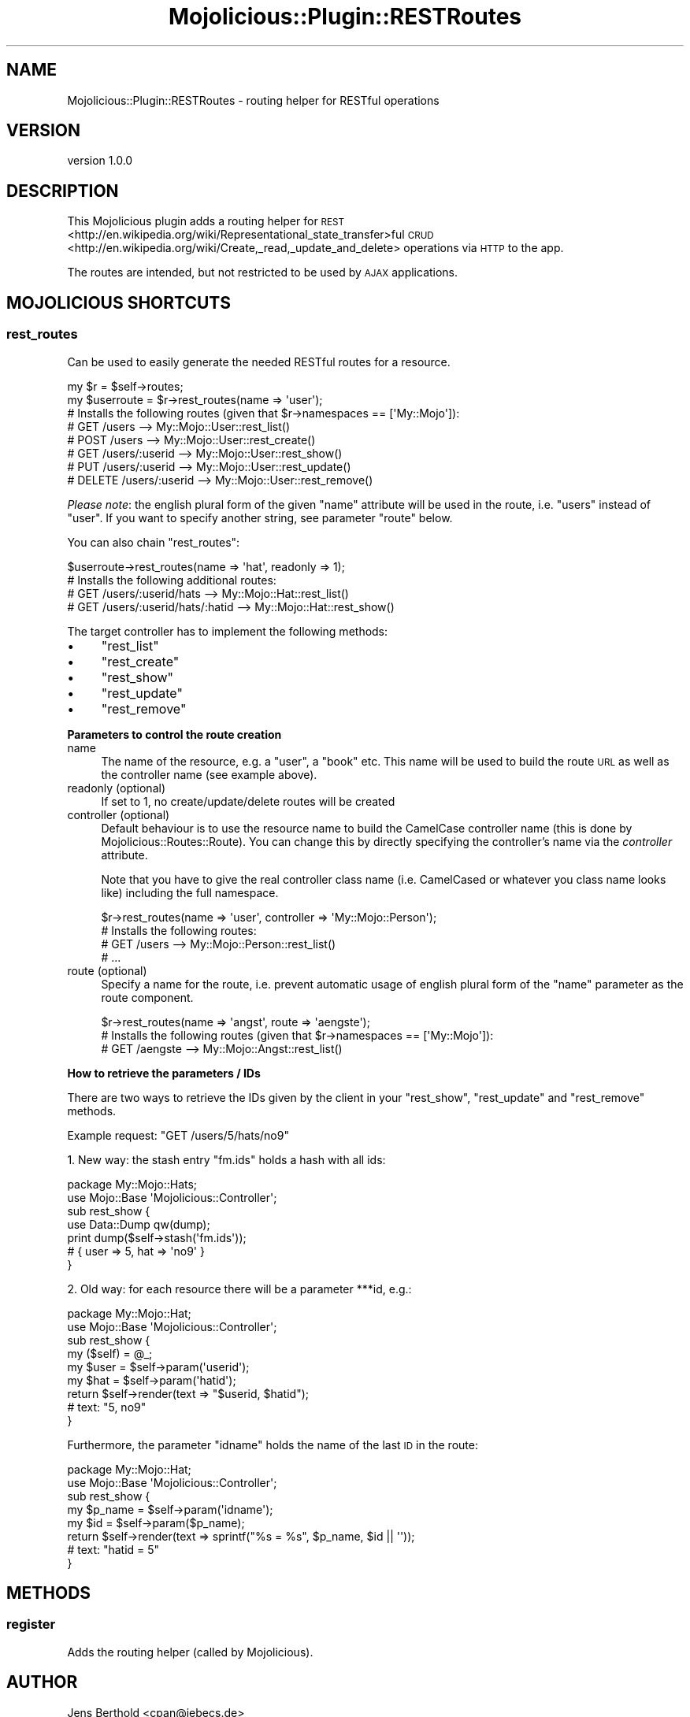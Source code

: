 .\" Automatically generated by Pod::Man 4.14 (Pod::Simple 3.40)
.\"
.\" Standard preamble:
.\" ========================================================================
.de Sp \" Vertical space (when we can't use .PP)
.if t .sp .5v
.if n .sp
..
.de Vb \" Begin verbatim text
.ft CW
.nf
.ne \\$1
..
.de Ve \" End verbatim text
.ft R
.fi
..
.\" Set up some character translations and predefined strings.  \*(-- will
.\" give an unbreakable dash, \*(PI will give pi, \*(L" will give a left
.\" double quote, and \*(R" will give a right double quote.  \*(C+ will
.\" give a nicer C++.  Capital omega is used to do unbreakable dashes and
.\" therefore won't be available.  \*(C` and \*(C' expand to `' in nroff,
.\" nothing in troff, for use with C<>.
.tr \(*W-
.ds C+ C\v'-.1v'\h'-1p'\s-2+\h'-1p'+\s0\v'.1v'\h'-1p'
.ie n \{\
.    ds -- \(*W-
.    ds PI pi
.    if (\n(.H=4u)&(1m=24u) .ds -- \(*W\h'-12u'\(*W\h'-12u'-\" diablo 10 pitch
.    if (\n(.H=4u)&(1m=20u) .ds -- \(*W\h'-12u'\(*W\h'-8u'-\"  diablo 12 pitch
.    ds L" ""
.    ds R" ""
.    ds C` ""
.    ds C' ""
'br\}
.el\{\
.    ds -- \|\(em\|
.    ds PI \(*p
.    ds L" ``
.    ds R" ''
.    ds C`
.    ds C'
'br\}
.\"
.\" Escape single quotes in literal strings from groff's Unicode transform.
.ie \n(.g .ds Aq \(aq
.el       .ds Aq '
.\"
.\" If the F register is >0, we'll generate index entries on stderr for
.\" titles (.TH), headers (.SH), subsections (.SS), items (.Ip), and index
.\" entries marked with X<> in POD.  Of course, you'll have to process the
.\" output yourself in some meaningful fashion.
.\"
.\" Avoid warning from groff about undefined register 'F'.
.de IX
..
.nr rF 0
.if \n(.g .if rF .nr rF 1
.if (\n(rF:(\n(.g==0)) \{\
.    if \nF \{\
.        de IX
.        tm Index:\\$1\t\\n%\t"\\$2"
..
.        if !\nF==2 \{\
.            nr % 0
.            nr F 2
.        \}
.    \}
.\}
.rr rF
.\"
.\" Accent mark definitions (@(#)ms.acc 1.5 88/02/08 SMI; from UCB 4.2).
.\" Fear.  Run.  Save yourself.  No user-serviceable parts.
.    \" fudge factors for nroff and troff
.if n \{\
.    ds #H 0
.    ds #V .8m
.    ds #F .3m
.    ds #[ \f1
.    ds #] \fP
.\}
.if t \{\
.    ds #H ((1u-(\\\\n(.fu%2u))*.13m)
.    ds #V .6m
.    ds #F 0
.    ds #[ \&
.    ds #] \&
.\}
.    \" simple accents for nroff and troff
.if n \{\
.    ds ' \&
.    ds ` \&
.    ds ^ \&
.    ds , \&
.    ds ~ ~
.    ds /
.\}
.if t \{\
.    ds ' \\k:\h'-(\\n(.wu*8/10-\*(#H)'\'\h"|\\n:u"
.    ds ` \\k:\h'-(\\n(.wu*8/10-\*(#H)'\`\h'|\\n:u'
.    ds ^ \\k:\h'-(\\n(.wu*10/11-\*(#H)'^\h'|\\n:u'
.    ds , \\k:\h'-(\\n(.wu*8/10)',\h'|\\n:u'
.    ds ~ \\k:\h'-(\\n(.wu-\*(#H-.1m)'~\h'|\\n:u'
.    ds / \\k:\h'-(\\n(.wu*8/10-\*(#H)'\z\(sl\h'|\\n:u'
.\}
.    \" troff and (daisy-wheel) nroff accents
.ds : \\k:\h'-(\\n(.wu*8/10-\*(#H+.1m+\*(#F)'\v'-\*(#V'\z.\h'.2m+\*(#F'.\h'|\\n:u'\v'\*(#V'
.ds 8 \h'\*(#H'\(*b\h'-\*(#H'
.ds o \\k:\h'-(\\n(.wu+\w'\(de'u-\*(#H)/2u'\v'-.3n'\*(#[\z\(de\v'.3n'\h'|\\n:u'\*(#]
.ds d- \h'\*(#H'\(pd\h'-\w'~'u'\v'-.25m'\f2\(hy\fP\v'.25m'\h'-\*(#H'
.ds D- D\\k:\h'-\w'D'u'\v'-.11m'\z\(hy\v'.11m'\h'|\\n:u'
.ds th \*(#[\v'.3m'\s+1I\s-1\v'-.3m'\h'-(\w'I'u*2/3)'\s-1o\s+1\*(#]
.ds Th \*(#[\s+2I\s-2\h'-\w'I'u*3/5'\v'-.3m'o\v'.3m'\*(#]
.ds ae a\h'-(\w'a'u*4/10)'e
.ds Ae A\h'-(\w'A'u*4/10)'E
.    \" corrections for vroff
.if v .ds ~ \\k:\h'-(\\n(.wu*9/10-\*(#H)'\s-2\u~\d\s+2\h'|\\n:u'
.if v .ds ^ \\k:\h'-(\\n(.wu*10/11-\*(#H)'\v'-.4m'^\v'.4m'\h'|\\n:u'
.    \" for low resolution devices (crt and lpr)
.if \n(.H>23 .if \n(.V>19 \
\{\
.    ds : e
.    ds 8 ss
.    ds o a
.    ds d- d\h'-1'\(ga
.    ds D- D\h'-1'\(hy
.    ds th \o'bp'
.    ds Th \o'LP'
.    ds ae ae
.    ds Ae AE
.\}
.rm #[ #] #H #V #F C
.\" ========================================================================
.\"
.IX Title "Mojolicious::Plugin::RESTRoutes 3"
.TH Mojolicious::Plugin::RESTRoutes 3 "2017-01-19" "perl v5.32.0" "User Contributed Perl Documentation"
.\" For nroff, turn off justification.  Always turn off hyphenation; it makes
.\" way too many mistakes in technical documents.
.if n .ad l
.nh
.SH "NAME"
Mojolicious::Plugin::RESTRoutes \- routing helper for RESTful operations
.SH "VERSION"
.IX Header "VERSION"
version 1.0.0
.SH "DESCRIPTION"
.IX Header "DESCRIPTION"
This Mojolicious plugin adds a routing helper for
\&\s-1REST\s0 <http://en.wikipedia.org/wiki/Representational_state_transfer>ful
\&\s-1CRUD\s0 <http://en.wikipedia.org/wiki/Create,_read,_update_and_delete>
operations via \s-1HTTP\s0 to the app.
.PP
The routes are intended, but not restricted to be used by \s-1AJAX\s0 applications.
.SH "MOJOLICIOUS SHORTCUTS"
.IX Header "MOJOLICIOUS SHORTCUTS"
.SS "rest_routes"
.IX Subsection "rest_routes"
Can be used to easily generate the needed RESTful routes for a resource.
.PP
.Vb 2
\&    my $r = $self\->routes;
\&    my $userroute = $r\->rest_routes(name => \*(Aquser\*(Aq);
\&
\&    # Installs the following routes (given that $r\->namespaces == [\*(AqMy::Mojo\*(Aq]):
\&    #    GET /users                      \-\-> My::Mojo::User::rest_list()
\&    #   POST /users                      \-\-> My::Mojo::User::rest_create()
\&    #    GET /users/:userid              \-\-> My::Mojo::User::rest_show()
\&    #    PUT /users/:userid              \-\-> My::Mojo::User::rest_update()
\&    # DELETE /users/:userid              \-\-> My::Mojo::User::rest_remove()
.Ve
.PP
\&\fIPlease note\fR: the english plural form of the given \f(CW\*(C`name\*(C'\fR attribute will be
used in the route, i.e. \*(L"users\*(R" instead of \*(L"user\*(R". If you want to specify
another string, see parameter \f(CW\*(C`route\*(C'\fR below.
.PP
You can also chain \f(CW\*(C`rest_routes\*(C'\fR:
.PP
.Vb 1
\&    $userroute\->rest_routes(name => \*(Aqhat\*(Aq, readonly => 1);
\&
\&    # Installs the following additional routes:
\&    #    GET /users/:userid/hats         \-\-> My::Mojo::Hat::rest_list()
\&    #    GET /users/:userid/hats/:hatid  \-\-> My::Mojo::Hat::rest_show()
.Ve
.PP
The target controller has to implement the following methods:
.IP "\(bu" 4
\&\f(CW\*(C`rest_list\*(C'\fR
.IP "\(bu" 4
\&\f(CW\*(C`rest_create\*(C'\fR
.IP "\(bu" 4
\&\f(CW\*(C`rest_show\*(C'\fR
.IP "\(bu" 4
\&\f(CW\*(C`rest_update\*(C'\fR
.IP "\(bu" 4
\&\f(CW\*(C`rest_remove\*(C'\fR
.PP
\&\fBParameters to control the route creation\fR
.IP "name" 4
.IX Item "name"
The name of the resource, e.g. a \*(L"user\*(R", a \*(L"book\*(R" etc. This name will be used to
build the route \s-1URL\s0 as well as the controller name (see example above).
.IP "readonly (optional)" 4
.IX Item "readonly (optional)"
If set to 1, no create/update/delete routes will be created
.IP "controller (optional)" 4
.IX Item "controller (optional)"
Default behaviour is to use the resource name to build the CamelCase controller
name (this is done by Mojolicious::Routes::Route). You can change this by
directly specifying the controller's name via the \fIcontroller\fR attribute.
.Sp
Note that you have to give the real controller class name (i.e. CamelCased or
whatever you class name looks like) including the full namespace.
.Sp
.Vb 1
\&    $r\->rest_routes(name => \*(Aquser\*(Aq, controller => \*(AqMy::Mojo::Person\*(Aq);
\&
\&    # Installs the following routes:
\&    #    GET /users         \-\-> My::Mojo::Person::rest_list()
\&    #    ...
.Ve
.IP "route (optional)" 4
.IX Item "route (optional)"
Specify a name for the route, i.e. prevent automatic usage of english plural
form of the \f(CW\*(C`name\*(C'\fR parameter as the route component.
.Sp
.Vb 1
\&    $r\->rest_routes(name => \*(Aqangst\*(Aq, route => \*(Aqaengste\*(Aq);
\&
\&    # Installs the following routes (given that $r\->namespaces == [\*(AqMy::Mojo\*(Aq]):
\&    #    GET /aengste       \-\-> My::Mojo::Angst::rest_list()
.Ve
.PP
\&\fBHow to retrieve the parameters / IDs\fR
.PP
There are two ways to retrieve the IDs given by the client in your \f(CW\*(C`rest_show\*(C'\fR,
\&\f(CW\*(C`rest_update\*(C'\fR and \f(CW\*(C`rest_remove\*(C'\fR methods.
.PP
Example request: \f(CW\*(C`GET /users/5/hats/no9\*(C'\fR
.PP
1. New way: the stash entry \f(CW\*(C`fm.ids\*(C'\fR holds a hash with all ids:
.PP
.Vb 2
\&    package My::Mojo::Hats;
\&    use Mojo::Base \*(AqMojolicious::Controller\*(Aq;
\&
\&    sub rest_show {
\&        use Data::Dump qw(dump);
\&        print dump($self\->stash(\*(Aqfm.ids\*(Aq));
\&
\&        # { user => 5, hat => \*(Aqno9\*(Aq }
\&    }
.Ve
.PP
2. Old way: for each resource there will be a parameter \f(CW***id\fR, e.g.:
.PP
.Vb 2
\&    package My::Mojo::Hat;
\&    use Mojo::Base \*(AqMojolicious::Controller\*(Aq;
\&
\&    sub rest_show {
\&        my ($self) = @_;
\&        my $user = $self\->param(\*(Aquserid\*(Aq);
\&        my $hat = $self\->param(\*(Aqhatid\*(Aq);
\&        return $self\->render(text => "$userid, $hatid");
\&
\&        # text: "5, no9"
\&    }
.Ve
.PP
Furthermore, the parameter \f(CW\*(C`idname\*(C'\fR holds the name of the last \s-1ID\s0 in the route:
.PP
.Vb 2
\&    package My::Mojo::Hat;
\&    use Mojo::Base \*(AqMojolicious::Controller\*(Aq;
\&
\&    sub rest_show   {
\&        my $p_name = $self\->param(\*(Aqidname\*(Aq);
\&        my $id = $self\->param($p_name);
\&        return $self\->render(text => sprintf("%s = %s", $p_name, $id || \*(Aq\*(Aq));
\&
\&        # text: "hatid = 5"
\&    }
.Ve
.SH "METHODS"
.IX Header "METHODS"
.SS "register"
.IX Subsection "register"
Adds the routing helper (called by Mojolicious).
.SH "AUTHOR"
.IX Header "AUTHOR"
Jens Berthold <cpan@jebecs.de>
.SH "COPYRIGHT AND LICENSE"
.IX Header "COPYRIGHT AND LICENSE"
This software is Copyright (c) 2017 by Jens Berthold.
.PP
This is free software, licensed under:
.PP
.Vb 1
\&  The MIT (X11) License
.Ve

